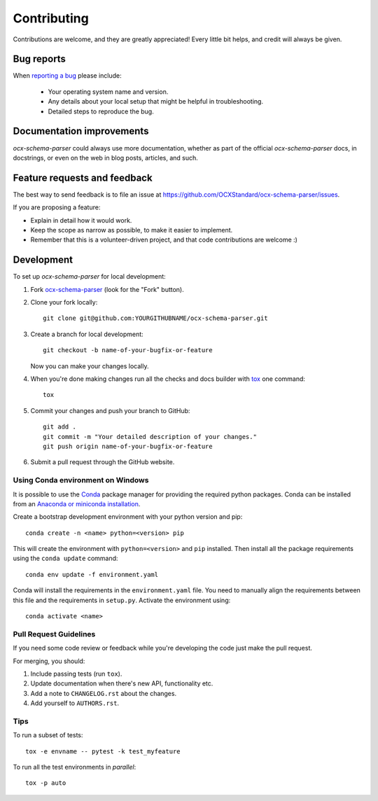 ============
Contributing
============

Contributions are welcome, and they are greatly appreciated! Every
little bit helps, and credit will always be given.

Bug reports
===========

When `reporting a bug <https://github.com/OCXStandard/ocx-schema-parser/issues>`_ please include:

    * Your operating system name and version.
    * Any details about your local setup that might be helpful in troubleshooting.
    * Detailed steps to reproduce the bug.

Documentation improvements
==========================

`ocx-schema-parser` could always use more documentation, whether as part of the
official `ocx-schema-parser` docs, in docstrings, or even on the web in blog posts,
articles, and such.

Feature requests and feedback
=============================

The best way to send feedback is to file an issue at https://github.com/OCXStandard/ocx-schema-parser/issues.

If you are proposing a feature:

* Explain in detail how it would work.
* Keep the scope as narrow as possible, to make it easier to implement.
* Remember that this is a volunteer-driven project, and that code contributions are welcome :)

Development
===========

To set up `ocx-schema-parser` for local development:

1. Fork `ocx-schema-parser <https://github.com/OCXStandard/ocx-schema-parser>`_
   (look for the "Fork" button).
2. Clone your fork locally::

    git clone git@github.com:YOURGITHUBNAME/ocx-schema-parser.git

3. Create a branch for local development::

    git checkout -b name-of-your-bugfix-or-feature

   Now you can make your changes locally.

4. When you're done making changes run all the checks and docs builder with `tox <https://tox.wiki/en/latest/>`_ one command::

    tox

5. Commit your changes and push your branch to GitHub::

    git add .
    git commit -m "Your detailed description of your changes."
    git push origin name-of-your-bugfix-or-feature

6. Submit a pull request through the GitHub website.

Using Conda environment on Windows
-------------------------------------
It is possible to use the `Conda <https://conda.io/projects/conda/en/latest/index.html>`_ package manager for providing the required python
packages.
Conda can be installed from an `Anaconda or miniconda installation <https://conda.io/projects/conda/en/latest/user-guide/install/index.html>`_.

Create a bootstrap development environment with your python version and pip::

    conda create -n <name> python=<version> pip

This will create the environment with ``python=<version>`` and ``pip`` installed. Then install all the package requirements using the ``conda update`` command::

    conda env update -f environment.yaml


Conda will install the requirements in the ``environment.yaml`` file. You need to manually align the requirements between this file and the requirements in  ``setup.py``. Activate the environment using::

    conda activate <name>


Pull Request Guidelines
-----------------------

If you need some code review or feedback while you're developing the code just make the pull request.

For merging, you should:

1. Include passing tests (run ``tox``).
2. Update documentation when there's new API, functionality etc.
3. Add a note to ``CHANGELOG.rst`` about the changes.
4. Add yourself to ``AUTHORS.rst``.



Tips
----

To run a subset of tests::

    tox -e envname -- pytest -k test_myfeature

To run all the test environments in *parallel*::

    tox -p auto

